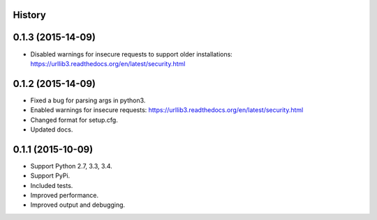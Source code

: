 .. :changelog:

History
-------

0.1.3 (2015-14-09)
------------------
* Disabled warnings for insecure requests to support older installations:
  https://urllib3.readthedocs.org/en/latest/security.html


0.1.2 (2015-14-09)
------------------
* Fixed a bug for parsing args in python3.
* Enabled warnings for insecure requests:
  https://urllib3.readthedocs.org/en/latest/security.html
* Changed format for setup.cfg.
* Updated docs.

0.1.1 (2015-10-09)
------------------

* Support Python 2.7, 3.3, 3.4.
* Support PyPi.
* Included tests.
* Improved performance.
* Improved output and debugging.
